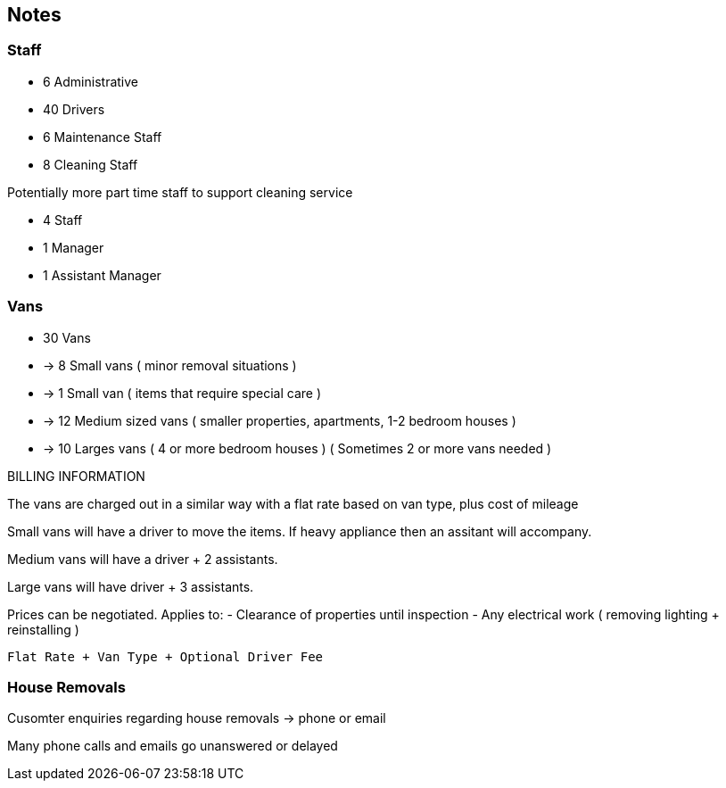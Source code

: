 ## Notes

=== Staff

- 6 Administrative
- 40 Drivers
- 6 Maintenance Staff
- 8 Cleaning Staff

Potentially more part time staff to support cleaning service

- 4 Staff
- 1 Manager
- 1 Assistant Manager

=== Vans

- 30 Vans
- -> 8 Small vans ( minor removal situations )
- -> 1 Small van ( items that require special care )
- -> 12 Medium sized vans ( smaller properties, apartments, 1-2 bedroom houses )
- -> 10 Larges vans ( 4 or more bedroom houses ) ( Sometimes 2 or more vans needed )

BILLING INFORMATION

The vans are charged out in a similar way with a flat rate based on van type, plus cost of mileage

Small vans will have a driver to move the items.
If heavy appliance then an assitant will accompany.

Medium vans will have a driver + 2 assistants.

Large vans will have driver + 3 assistants.

Prices can be negotiated.
Applies to:
- Clearance of properties until inspection
- Any electrical work ( removing lighting + reinstalling )

----
Flat Rate + Van Type + Optional Driver Fee
----

=== House Removals

Cusomter enquiries regarding house removals -> phone or email

Many phone calls and emails go unanswered or delayed






